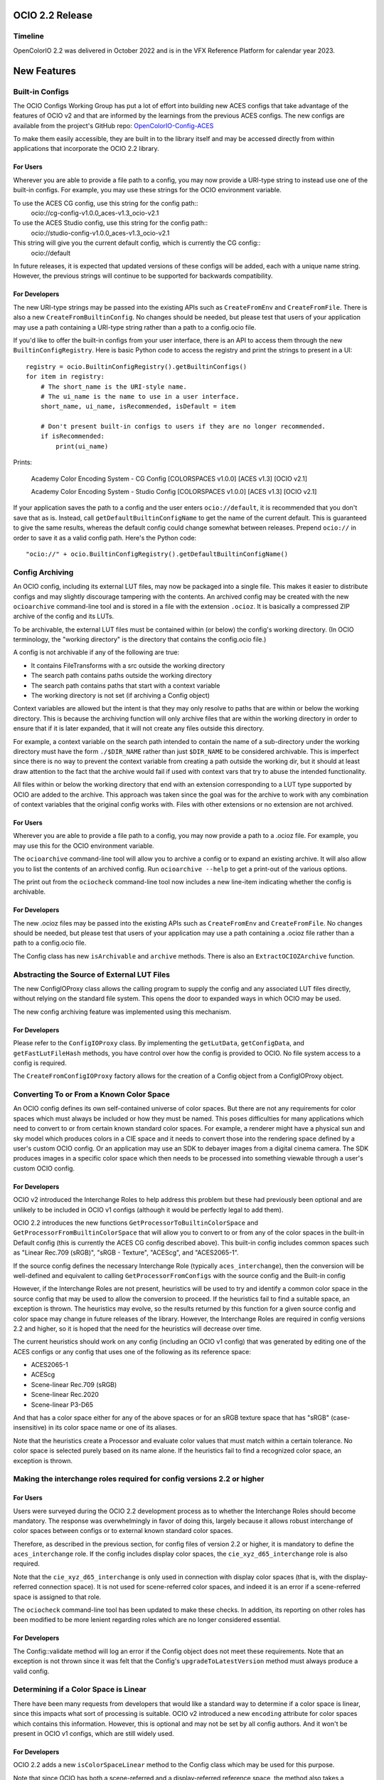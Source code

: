 ..
  SPDX-License-Identifier: CC-BY-4.0
  Copyright Contributors to the OpenColorIO Project.


OCIO 2.2 Release
================

Timeline
********

OpenColorIO 2.2 was delivered in October 2022 and is in the VFX Reference Platform for
calendar year 2023.

New Features
============

Built-in Configs
****************

The OCIO Configs Working Group has put a lot of effort into building new ACES configs that
take advantage of the features of OCIO v2 and that are informed by the learnings from the 
previous ACES configs.  The new configs are available from the project's GitHub repo: 
`OpenColorIO-Config-ACES 
<https://github.com/AcademySoftwareFoundation/OpenColorIO-Config-ACES/releases/tag/v1.0.0>`_

To make them easily accessible, they are built in to the library itself and may be accessed directly from within applications that incorporate the OCIO 2.2 library. 

For Users
+++++++++

Wherever you are able to provide a file path to a config, you may now provide a URI-type 
string to instead use one of the built-in configs. For example, you may use these strings 
for the OCIO environment variable.

To use the ACES CG config, use this string for the config path::
    ocio://cg-config-v1.0.0_aces-v1.3_ocio-v2.1

To use the ACES Studio config, use this string for the config path::
    ocio://studio-config-v1.0.0_aces-v1.3_ocio-v2.1

This string will give you the current default config, which is currently the CG config::
    ocio://default

In future releases, it is expected that updated versions of these configs will be added, 
each with a unique name string. However, the previous strings will continue to be 
supported for backwards compatibility.

For Developers
++++++++++++++

The new URI-type strings may be passed into the existing APIs such as ``CreateFromEnv`` 
and ``CreateFromFile``.  There is also a new ``CreateFromBuiltinConfig``.  No changes 
should be needed, but please test that users of your application may use a path containing 
a URI-type string rather than a path to a config.ocio file.

If you'd like to offer the built-in configs from your user interface, there is an API to 
access them through the new ``BuiltinConfigRegistry``.  Here is basic Python code to 
access the registry and print the strings to present in a UI::

    registry = ocio.BuiltinConfigRegistry().getBuiltinConfigs()
    for item in registry:
        # The short_name is the URI-style name.
        # The ui_name is the name to use in a user interface.
        short_name, ui_name, isRecommended, isDefault = item

        # Don't present built-in configs to users if they are no longer recommended.
        if isRecommended:
            print(ui_name)

Prints:

    Academy Color Encoding System - CG Config [COLORSPACES v1.0.0] [ACES v1.3] [OCIO v2.1]

    Academy Color Encoding System - Studio Config [COLORSPACES v1.0.0] [ACES v1.3] [OCIO v2.1]

If your application saves the path to a config and the user enters ``ocio://default``, it 
is recommended that you don't save that as is.  Instead, call 
``getDefaultBuiltinConfigName`` to get the name of the current default.  This is 
guaranteed to give the same results, whereas the default config could change somewhat 
between releases.  Prepend ``ocio://`` in order to save it as a valid config path.  Here's 
the Python code::

    "ocio://" + ocio.BuiltinConfigRegistry().getDefaultBuiltinConfigName()


Config Archiving
****************

An OCIO config, including its external LUT files, may now be packaged into a single file.  
This makes it easier to distribute configs and may slightly discourage tampering with the 
contents.  An archived config may be created with the new ``ocioarchive`` command-line 
tool and is stored in a file with the extension ``.ocioz``.  It is basically a compressed 
ZIP archive of the config and its LUTs.

To be archivable, the external LUT files must be contained within (or below) the config's 
working directory. (In OCIO terminology, the "working directory" is the directory that 
contains the config.ocio file.)

A config is not archivable if any of the following are true:

* It contains FileTransforms with a src outside the working directory
* The search path contains paths outside the working directory
* The search path contains paths that start with a context variable
* The working directory is not set (if archiving a Config object)

Context variables are allowed but the intent is that they may only resolve to paths that
are within or below the working directory.  This is because the archiving function will
only archive files that are within the working directory in order to ensure that if it is
later expanded, that it will not create any files outside this directory.

For example, a context variable on the search path intended to contain the name of a 
sub-directory under the working directory must have the form ``./$DIR_NAME`` rather than 
just ``$DIR_NAME`` to be considered archivable. This is imperfect since there is no way to
prevent the context variable from creating a path outside the working dir, but it should
at least draw attention to the fact that the archive would fail if used with context vars
that try to abuse the intended functionality.

All files within or below the working directory that end with an extension corresponding 
to a LUT type supported by OCIO are added to the archive.  This approach was taken since 
the goal was for the archive to work with any combination of context variables that the 
original config works with.  Files with other extensions or no extension are not archived.


For Users
+++++++++

Wherever you are able to provide a file path to a config, you may now provide a path to a 
.ocioz file. For example, you may use this for the OCIO environment variable.

The ``ocioarchive`` command-line tool will allow you to archive a config or to expand an 
existing archive.  It will also allow you to list the contents of an archived config.  Run 
``ocioarchive --help`` to get a print-out of the various options.

The print out from the ``ociocheck`` command-line tool now includes a new line-item 
indicating whether the config is archivable.

For Developers
++++++++++++++

The new .ocioz files may be passed into the existing APIs such as ``CreateFromEnv`` and 
``CreateFromFile``.  No changes should be needed, but please test that users of your 
application may use a path containing a .ocioz file rather than a path to a config.ocio 
file.

The Config class has new ``isArchivable`` and ``archive`` methods.  There is also an 
``ExtractOCIOZArchive`` function.


Abstracting the Source of External LUT Files
********************************************

The new ConfigIOProxy class allows the calling program to supply the config and any 
associated LUT files directly, without relying on the standard file system.  This opens 
the door to expanded ways in which OCIO may be used.


The new config archiving feature was implemented using this mechanism.

For Developers
++++++++++++++

Please refer to the ``ConfigIOProxy`` class.  By implementing the ``getLutData``, 
``getConfigData``, and ``getFastLutFileHash`` methods, you have control over how the 
config is provided to OCIO.  No file system access to a config is required.

The ``CreateFromConfigIOProxy`` factory allows for the creation of a Config object from a 
ConfigIOProxy object.


Converting To or From a Known Color Space
*****************************************

An OCIO config defines its own self-contained universe of color spaces.  But there are not 
any requirements for color spaces which must always be included or how they must be named.  
This poses difficulties for many applications which need to convert to or from certain 
known standard color spaces.  For example, a renderer might have a physical sun and sky 
model which produces colors in a CIE space and it needs to convert those into the 
rendering space defined by a user's custom OCIO config.  Or an application may use an SDK 
to debayer images from a digital cinema camera.  The SDK produces images in a specific 
color space which then needs to be processed into something viewable through a user's 
custom OCIO config.

For Developers
++++++++++++++

OCIO v2 introduced the Interchange Roles to help address this problem but these had 
previously been optional and are unlikely to be included in OCIO v1 configs (although it 
would be perfectly legal to add them).

OCIO 2.2 introduces the new functions ``GetProcessorToBuiltinColorSpace`` and 
``GetProcessorFromBuiltinColorSpace`` that will allow you to convert to or from any of the 
color spaces in the built-in Default config (this is currently the ACES CG config 
described above).  This built-in config includes common spaces such as "Linear Rec.709 
(sRGB)", "sRGB - Texture", "ACEScg", and "ACES2065-1".

If the source config defines the necessary Interchange Role (typically 
``aces_interchange``), then the conversion will be well-defined and equivalent to calling 
``GetProcessorFromConfigs`` with the source config and the Built-in config

However, if the Interchange Roles are not present, heuristics will be used to try and 
identify a common color space in the source config that may be used to allow the 
conversion to proceed. If the heuristics fail to find a suitable space, an exception is 
thrown. The heuristics may evolve, so the results returned by this function for a given 
source config and color space may change in future releases of the library. However, the 
Interchange Roles are required in config versions 2.2 and higher, so it is hoped that the 
need for the heuristics will decrease over time.

The current heuristics should work on any config (including an OCIO v1 config) that was 
generated by editing one of the ACES configs or any config that uses one of the following 
as its reference space:

* ACES2065-1
* ACEScg
* Scene-linear Rec.709 (sRGB)
* Scene-linear Rec.2020
* Scene-linear P3-D65

And that has a color space either for any of the above spaces or for an sRGB texture space 
that has "sRGB" (case-insensitive) in its color space name or one of its aliases.

Note that the heuristics create a Processor and evaluate color values that must match 
within a certain tolerance.  No color space is selected purely based on its name alone.  
If the heuristics fail to find a recognized color space, an exception is thrown.



Making the interchange roles required for config versions 2.2 or higher
***********************************************************************

For Users
+++++++++

Users were surveyed during the OCIO 2.2 development process as to whether the Interchange 
Roles should become mandatory.  The response was overwhelmingly in favor of doing this, 
largely because it allows robust interchange of color spaces between configs or to 
external known standard color spaces.

Therefore, as described in the previous section, for config files of version 2.2 or 
higher, it is mandatory to define the ``aces_interchange`` role.  If the config includes 
display color spaces, the ``cie_xyz_d65_interchange`` role is also required.  

Note that the ``cie_xyz_d65_interchange`` is only used in connection with display color 
spaces (that is, with the display-referred connection space).  It is not used for 
scene-referred color spaces, and indeed it is an error if a scene-referred space is 
assigned to that role.

The ``ociocheck`` command-line tool has been updated to make these checks.  In addition, 
its reporting on other roles has been modified to be more lenient regarding roles which 
are no longer considered essential.

For Developers
++++++++++++++

The Config::validate method will log an error if the Config object does not meet these 
requirements.  Note that an exception is not thrown since it was felt that the Config's 
``upgradeToLatestVersion`` method must always produce a valid config.


Determining if a Color Space is Linear
**************************************

There have been many requests from developers that would like a standard way to determine 
if a color space is linear, since this impacts what sort of processing is suitable.  OCIO 
v2 introduced a new ``encoding`` attribute for color spaces which contains this 
information.  However, this is optional and may not be set by all config authors.  And it 
won't be present in OCIO v1 configs, which are still widely used.

For Developers
++++++++++++++

OCIO 2.2 adds a new ``isColorSpaceLinear`` method to the Config class which may be used 
for this purpose.  

Note that since OCIO has both a scene-referred and a display-referred reference space, the 
method also takes a ReferenceSpaceType enum to indicate which reference space the 
linearity determination is with respect to.  Typically developers will set this to 
``REFERENCE_SPACE_SCENE``.

The following algorithm is used to make the determination:

* If the color space ``isdata`` attribute is true, return false.
* If the reference space type of the color space differs from the requested reference 
space type, return false.
* If the color space's encoding attribute is present, return true if it matches the 
expected reference space type (i.e., "scene-linear" for ``REFERENCE_SPACE_SCENE`` or 
"display-linear" for ``REFERENCE_SPACE_DISPLAY``) and false otherwise.
* If the color space has no ``to_reference`` or ``from_reference`` transform, return true.
* Evaluate several points through the color space's transform and check if the output only 
differs by a scale factor (which may be different per channel, e.g. allowing an arbitrary 
matrix transform, with no offset).

Note that the last step is a heuristic that may or may not be accurate.  However, note 
that the ``encoding`` attribute takes precedence and so config authors have the ultimate 
control over the linearity determination.


Getting a Processor for a NamedTransform
****************************************

For Developers
++++++++++++++

A new config object was introduced in OCIO v2 called Named Transforms.  These are used 
when there is a need to apply a mathematical function which is not a conversion between 
two specific color spaces.  The most common example is applying a transfer function curve 
to convert linear data to non-linear, or vice-versa.

The new ACES configs include Named Transforms, so it is important for application 
developers to start supporting this type of config object.  The preferred method for doing 
so is to add a new tool, similar to FileTransform that applies a Named Transform.  

What is new in OCIO 2.2 is that the code for applying these is now simpler with the 
introduction of several new getProcessor calls that will return a Processor directly from 
a NamedTransform object.


Circular OCIO / OIIO Build Dependency Solution
**********************************************

A long-standing complaint has been regarding the circular build dependency between OCIO 
and OpenImageIO.  This is due to the fact that OIIO wants to use OCIO for color management 
and OCIO wants to use OIIO in its command-line tools ``ocioconvert``, ``ociolutimage``, 
and ``ociodisplay`` for reading and writing image files.

Furthermore, some package installers will not install the command-line tools that process 
images.

For Users
+++++++++

If you have a version of OCIO that was not compiled with tools such as ``ocioconvert`` and 
you want to use OCIO to process images, you could try using OpenImageIO's ``oiiotool``.  
(Although note that ``ocioconvert`` has a few features that are not in ``oiiotool``, such 
as GPU processing support.)  Similarly if you have ``ocioconvert``, but it is compiled 
with OpenEXR rather than OpenImageIO, you may use ``oiiotool`` to convert other image file 
formats to/from OpenEXR.

If you want to use ``oiiotool`` but it does not support a particular type of conversion, 
you may be able to use ``ociowrite`` to export a CTF file and then use that with the 
``--ociofiletransform`` option in ``oiiotool``.

For Developers
++++++++++++++

In OCIO 2.2, by default, the build will now use OpenEXR rather than OpenImageIO for the 
command-line tools that read or write images.  This will limit the functionality of the 
aforementioned command-line tools to only working with OpenEXR files.  If you want support 
for more file formats in these tools, you will still need to have OIIO available when 
building OCIO and set the cmake variable OCIO_USE_OIIO_FOR_APPS=1.


Miscellaneous Improvements
**************************

Here are some other improvements in OCIO 2.2:

* Support for more types of ICC Monitor Profiles -- All of the parametric curve types are 
now supported.

* New hash function for calculating cache IDs -- The md5 algorithm has been replaced with 
xxhash, which provides a considerable speed-up for various operations.  The APIs that 
return cache ID strings will obviously return different strings now, but please note that 
these are not guaranteed to be unchanged across releases.  (The 128-bit version of xxhash 
was used, which is the same length as for md5.)

* The command-line tools ``ocioconvert``, ``ociowrite``, and ``ocioperf`` now support 
using an inverse DisplayViewTransform.

* Add DisplayViewTransform and NamedTransform support to Baker.

* Several new Built-in Transforms are available for version 2.2 config files, including 
ARRI LogC4.

* Preliminary support for ACES Metadata File (AMF) -- A prototype Python tool has been 
added named ``pyocioamf`` that converts an AMF file into the OCIO native transform format 
CTF. It uses a prototype ACES Reference config file that is serving as a database of ACES 
Transform IDs for interpreting the AMF file. 

* Support for PyPI installation from source rather than pre-built binaries.


Release Notes
=============

For more detail, please see the GitHub release pages:

`OCIO 2.2.0 <https://github.com/AcademySoftwareFoundation/OpenColorIO/releases/tag/v2.2.0>`_
